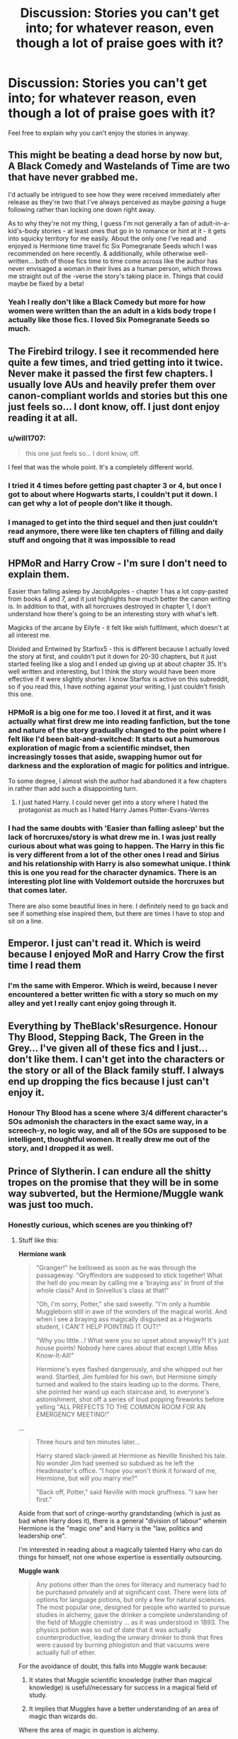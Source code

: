 #+TITLE: Discussion: Stories you can't get into; for whatever reason, even though a lot of praise goes with it?

* Discussion: Stories you can't get into; for whatever reason, even though a lot of praise goes with it?
:PROPERTIES:
:Author: SnarkyAndProud
:Score: 15
:DateUnix: 1577933860.0
:DateShort: 2020-Jan-02
:FlairText: Discussion
:END:
Feel free to explain why you can't enjoy the stories in anyway.


** This might be beating a dead horse by now but, A Black Comedy and Wastelands of Time are two that have never grabbed me.

I'd actually be intrigued to see how they were received immediately after release as they're two that I've always perceived as maybe /gaining/ a huge following rather than locking one down right away.

As to why they're not my thing, I guess I'm not generally a fan of adult-in-a-kid's-body stories - at least ones that go in to romance or hint at it - it gets into squicky territory for me easily. About the only one I've read and enjoyed is Hermione time travel fic Six Pomegranate Seeds which I was recommended on here recently. & additionally, while otherwise well-written... both of those fics time to time come across like the author has never envisaged a woman in their lives as a human person, which throws me straight out of the -verse the story's taking place in. Things that could maybe be fixed by a beta!
:PROPERTIES:
:Author: 360Saturn
:Score: 18
:DateUnix: 1577938988.0
:DateShort: 2020-Jan-02
:END:

*** Yeah I really don't like a Black Comedy but more for how women were written than the an adult in a kids body trope I actually like those fics. I loved Six Pomegranate Seeds so much.
:PROPERTIES:
:Author: jaguarlyra
:Score: 7
:DateUnix: 1577939287.0
:DateShort: 2020-Jan-02
:END:


** The Firebird trilogy. I see it recommended here quite a few times, and tried getting into it twice. Never make it passed the first few chapters. I usually love AUs and heavily prefer them over canon-compliant worlds and stories but this one just feels so... I dont know, off. I just dont enjoy reading it at all.
:PROPERTIES:
:Score: 10
:DateUnix: 1577949995.0
:DateShort: 2020-Jan-02
:END:

*** u/will1707:
#+begin_quote
  this one just feels so... I dont know, off.
#+end_quote

I feel that was the whole point. It's a completely different world.
:PROPERTIES:
:Author: will1707
:Score: 5
:DateUnix: 1577973179.0
:DateShort: 2020-Jan-02
:END:


*** I tried it 4 times before getting past chapter 3 or 4, but once I got to about where Hogwarts starts, I couldn't put it down. I can get why a lot of people don't like it though.
:PROPERTIES:
:Author: machjacob51141
:Score: 3
:DateUnix: 1577961790.0
:DateShort: 2020-Jan-02
:END:


*** I managed to get into the third sequel and then just couldn't read anymore, there were like ten chapters of filling and daily stuff and ongoing that it was impossible to read
:PROPERTIES:
:Author: Erkkifloof
:Score: 1
:DateUnix: 1578084170.0
:DateShort: 2020-Jan-04
:END:


** HPMoR and Harry Crow - I'm sure I don't need to explain them.

Easier than falling asleep by JacobApples - chapter 1 has a lot copy-pasted from books 4 and 7, and it just highlights how much better the canon writing is. In addition to that, with all horcruxes destroyed in chapter 1, I don't understand how there's going to be an interesting story with what's left.

Magicks of the arcane by Eilyfe - it felt like wish fulfilment, which doesn't at all interest me.

Divided and Entwined by Starfox5 - this is different because I actually loved the story at first, and couldn't put it down for 20-30 chapters, but it just started feeling like a slog and I ended up giving up at about chapter 35. It's well written and interesting, but I think the story would have been more effective if it were slightly shorter. I know Starfox is active on this subreddit, so if you read this, I have nothing against your writing, I just couldn't finish this one.
:PROPERTIES:
:Author: machjacob51141
:Score: 7
:DateUnix: 1577962709.0
:DateShort: 2020-Jan-02
:END:

*** HPMoR is a big one for me too. I loved it at first, and it was actually what first drew me into reading fanfiction, but the tone and nature of the story gradually changed to the point where I felt like I'd been bait-and-switched: It starts out a humorous exploration of magic from a scientific mindset, then increasingly tosses that aside, swapping humor out for darkness and the exploration of magic for politics and intrigue.

To some degree, I almost wish the author had abandoned it a few chapters in rather than add such a disappointing turn.
:PROPERTIES:
:Author: WhosThisGeek
:Score: 5
:DateUnix: 1577986739.0
:DateShort: 2020-Jan-02
:END:

**** I just hated Harry. I could never get into a story where I hated the protagonist as much as I hated Harry James Potter-Evans-Verres
:PROPERTIES:
:Author: machjacob51141
:Score: 5
:DateUnix: 1578004954.0
:DateShort: 2020-Jan-03
:END:


*** I had the same doubts with 'Easier than falling asleep' but the lack of horcruxes/story is what drew me in. I was just really curious about what was going to happen. The Harry in this fic is very different from a lot of the other ones I read and Sirius and his relationship with Harry is also somewhat unique. I think this is one you read for the character dynamics. There is an interesting plot line with Voldemort outside the horcruxes but that comes later.

There are also some beautiful lines in here. I definitely need to go back and see if something else inspired them, but there are times I have to stop and sit on a line.
:PROPERTIES:
:Author: CornerIron
:Score: 1
:DateUnix: 1577989695.0
:DateShort: 2020-Jan-02
:END:


** Emperor. I just can't read it. Which is weird because I enjoyed MoR and Harry Crow the first time I read them
:PROPERTIES:
:Author: will1707
:Score: 6
:DateUnix: 1577973233.0
:DateShort: 2020-Jan-02
:END:

*** I'm the same with Emperor. Which is weird, because I never encountered a better written fic with a story so much on my alley and yet I really cant enjoy going through it.
:PROPERTIES:
:Score: 3
:DateUnix: 1577975825.0
:DateShort: 2020-Jan-02
:END:


** Everything by TheBlack'sResurgence. Honour Thy Blood, Stepping Back, The Green in the Grey... I've given all of these fics and I just... don't like them. I can't get into the characters or the story or all of the Black family stuff. I always end up dropping the fics because I just can't enjoy it.
:PROPERTIES:
:Author: Tenebris-Umbra
:Score: 13
:DateUnix: 1577937234.0
:DateShort: 2020-Jan-02
:END:

*** Honour Thy Blood has a scene where 3/4 different character's SOs admonish the characters in the exact same way, in a screech-y, no logic way, and all of the SOs are supposed to be intelligent, thoughtful women. It really drew me out of the story, and I dropped it as well.
:PROPERTIES:
:Author: TheRedDragoon
:Score: 5
:DateUnix: 1577982183.0
:DateShort: 2020-Jan-02
:END:


** Prince of Slytherin. I can endure all the shitty tropes on the promise that they will be in some way subverted, but the Hermione/Muggle wank was just too much.
:PROPERTIES:
:Author: Taure
:Score: 13
:DateUnix: 1577950254.0
:DateShort: 2020-Jan-02
:END:

*** Honestly curious, which scenes are you thinking of?
:PROPERTIES:
:Author: awdrgh
:Score: 4
:DateUnix: 1577955571.0
:DateShort: 2020-Jan-02
:END:

**** Stuff like this:

*Hermione wank*

#+begin_quote
  "Granger!" he bellowed as soon as he was through the passageway. "Gryffindors are supposed to stick together! What the hell do you mean by calling me a 'braying ass' in front of the whole class? And in Snivellus's class at that!"

  "Oh, I'm sorry, Potter," she said sweetly. "I'm only a humble Muggleborn still in awe of the wonders of the magical world. And when I see a braying ass magically disguised as a Hogwarts student, I CAN'T HELP POINTING IT OUT!"

  "Why you little...! What were you so upset about anyway?! It's just house points! Nobody here cares about that except Little Miss Know-It-All!"

  Hermione's eyes flashed dangerously, and she whipped out her wand. Startled, Jim fumbled for his own, but Hermione simply turned and walked to the stairs leading up to the dorms. There, she pointed her wand up each staircase and, to everyone's astonishment, shot off a series of loud popping fireworks before yelling "ALL PREFECTS TO THE COMMON ROOM FOR AN EMERGENCY MEETING!"
#+end_quote

...

#+begin_quote
  Three hours and ten minutes later...

  Harry stared slack-jawed at Hermione as Neville finished his tale. No wonder Jim had seemed so subdued as he left the Headmaster's office. "I hope you won't think it forward of me, Hermione, but will you marry me?"

  "Back off, Potter," said Neville with mock gruffness. "I saw her first."
#+end_quote

Aside from that sort of cringe-worthy grandstanding (which is just as bad when Harry does it), there is a general "division of labour" wherein Hermione is the "magic one" and Harry is the "law, politics and leadership one".

I'm interested in reading about a magically talented Harry who can do things for himself, not one whose expertise is essentially outsourcing.

*Muggle wank*

#+begin_quote
  Any potions other than the ones for literacy and numeracy had to be purchased privately and at significant cost. There were lots of options for language potions, but only a few for natural sciences. The most popular one, designed for people who wanted to pursue studies in alchemy, gave the drinker a complete understanding of the field of Muggle chemistry ... as it was understood in 1893. The physics potion was so out of date that it was actually counterproductive, leading the unwary drinker to think that fires were caused by burning phlogiston and that vacuums were actually full of ether.
#+end_quote

For the avoidance of doubt, this falls into Muggle wank because:

1. It states that Muggle scientific knowledge (rather than magical knowledge) is useful/necessary for success in a magical field of study.

2. It implies that Muggles have a better understanding of an area of magic than wizards do.

Where the area of magic in question is alchemy.
:PROPERTIES:
:Author: Taure
:Score: 15
:DateUnix: 1577956042.0
:DateShort: 2020-Jan-02
:END:

***** u/chiruochiba:
#+begin_quote
  cringe-worthy grandstanding (which is just as bad when Harry does it)
#+end_quote

That's actually the only reason I wouldn't describe this fic as a Hermione-wank: It's a pervasive problem of poor characterization and badly written dialogue throughout the first 27 chapters (which is as far as I managed to read before giving up). That same one-sided grandstanding pops up in any scene where the author tried to make one character look cool in comparison to another, and the author does it with plenty of other characters besides just Hermione and Harry.

On the topic of the potions: that's one of the primary elements of world-building in the fic that struck me as completely absurd. It just doesn't jive with the cultural setting of the wizarding world that they would use potions to program all of their kids with knowledge Matrix-style.
:PROPERTIES:
:Author: chiruochiba
:Score: 3
:DateUnix: 1578001714.0
:DateShort: 2020-Jan-03
:END:


***** Man, you must really, /really/, hate the The Arithmancer series.

Of all the things to dislike about PoS, I would never have picked those. Admittedly, the opening 10 or so chapters are the weakest. It's only better from there, 2nd year especially picks up.

The Hermione bit I understand, it always felt out of place, compared to the character she becomes.

However, If I squint, I still can't see the Muggle Wank. It has been a while since I read that passage, so I may be wrong. All it is, is a potion that grants the taker knowledge. It only requires modernising. That is, from 1893 content. to 1991? That doesn't feel like Muggle Wank to me.

If you were going to pick a scene that fit your criteria. I would have chosen Andromeda, and her mental health issues
:PROPERTIES:
:Author: awdrgh
:Score: 3
:DateUnix: 1577964359.0
:DateShort: 2020-Jan-02
:END:

****** I like the Arithmancer because it's not /muggle/ wank, it's /maths/ wank. The person who wrote it and its sequels knew what they were talking about, and it shows. Even though I personally didn't understand many of the esotheric mathematical concepts like fractals (at least not in a mathematical sense, I do know what a fractal is) and such, I still loved it because I could google it and the concept would make sense for what it's used for in the story.

The second part of this is how it's used in the story - Hermione doesn't use a laptop and a cellphone and shout about how great muggle tech is, she uses some aspects of mathematics which were discovered by muggles (but not unknown to wizards) to do something interesting.
:PROPERTIES:
:Author: Uncommonality
:Score: 7
:DateUnix: 1577984255.0
:DateShort: 2020-Jan-02
:END:

******* That is essentially what is happening in PoS. Not even close to the same level of in depth use, but, similar concepts. Lily dose something interesting with Transfiguration and Chemistry. Still it's funny, you can't read PoS for Hermione wank. I can't read the Arithmancer for the same reason.

Opposite sides of the fence. But I guess that's the point of this thread.
:PROPERTIES:
:Author: awdrgh
:Score: 1
:DateUnix: 1578010918.0
:DateShort: 2020-Jan-03
:END:


** Darth Maars Broken Chains series mainly because Harry in it pisses me off
:PROPERTIES:
:Author: flingerdinger
:Score: 3
:DateUnix: 1577950773.0
:DateShort: 2020-Jan-02
:END:


** [deleted]
:PROPERTIES:
:Score: 3
:DateUnix: 1578007890.0
:DateShort: 2020-Jan-03
:END:


** HpMOR A marauders plan Daft morons Prince of Slytherin Patron Lady thief
:PROPERTIES:
:Author: anontarg
:Score: 3
:DateUnix: 1577972220.0
:DateShort: 2020-Jan-02
:END:

*** HpMOR would be more enjoyable if it just condensed all the unique ideas it used into a single pdf and dropped the story part. Christ.
:PROPERTIES:
:Author: TheHeadlessScholar
:Score: 3
:DateUnix: 1578047753.0
:DateShort: 2020-Jan-03
:END:


** Covered Spoilers are minor, Explained in the first few chapters, typical bashing tropes or self explanatory!!! But are covered in case its on someones TBR.

Three to a backstep. I even read 50 out of the 55 chapters but when they got to the point of fixing the ministry after defeating Voldemort I just dropped it. I disliked how Daphne told them about her rape. ESPECIALLY just right after it happened. I liked that she told them, just not how it was done. I was sexually molested (though not to the point of rape and then getting f*cking murdered) and wouldn't let anyone touch me for days afterward. And though every experience is different it seemed a bit unrealistic (and yes I recognize that its fiction) I know the author tried and handled it really well most of the way it was just the beginning that ticked me off. The Soulbonds were alright but I wasnt a fan of the stages and how they were developed and the bashing was repetitive. The angels showing up at random intervals kinda felt like mediocre character development, poor plotting, and a way to further the plot without having to deal with the fallout from the parents (speaking of! How the parents were suddenly ok with it after they showed up was not my favorite. them getting to trust harry should have been a big thig but they handed over their daughters like useless paper. Sirius being a lord and all political was actually kinda good (i mean he /is/ a Black) and i loved amelia bones and augusta longbottom for the most part. What killed it was the boring day to day school that felt repetitive and way too detailed. It mostly served to create more bashing and fill up a word count. Snape was okay-ly done in this but luna was well handled. The fact that even after the staff was flushed from potions and still sided with ol' Dumbles the majority of the time irked me (looking at you Minnie) and that McGonnagal didnt tell harry about the potions even after he inadvertently helped her discover such, made me want to pull my hair out. Harry being good at some things that he had no explanation for being good at killed me. I did enjoy the Hermione/Daphne aspects of the story and probably would have enjoyed the entire thing more If harry had been left out or replaced with neville. Though I did know the pairing going in and have read some good fic with said pairing, the characters were very OOC at times and them having sex was mentioned so much to the point feeling like wish fulfillment and making me frustrated (said sex is not graphic but it seemed to be mentioned a lot for a story not focused primarily on said aspect. the characters dont seem like they would do it so often (in canon or this fic) but they were altered in a weird way so it would fit.) There are many more issues and good points and while I enjoyed a lot of aspects of this story, I remains one of my least favorites and will likely never be finished by me. (even if its only 5 chapters to complete it)
:PROPERTIES:
:Author: fandomgirl15
:Score: 1
:DateUnix: 1579330665.0
:DateShort: 2020-Jan-18
:END:


** !RemindMe 36 hours
:PROPERTIES:
:Author: Lightwavers
:Score: 0
:DateUnix: 1577934152.0
:DateShort: 2020-Jan-02
:END:

*** I will be messaging you in 1 day on [[http://www.wolframalpha.com/input/?i=2020-01-03%2015:02:32%20UTC%20To%20Local%20Time][*2020-01-03 15:02:32 UTC*]] to remind you of [[https://np.reddit.com/r/HPfanfiction/comments/eis82k/discussion_stories_you_cant_get_into_for_whatever/fct6i8m/?context=3][*this link*]]

[[https://np.reddit.com/message/compose/?to=RemindMeBot&subject=Reminder&message=%5Bhttps%3A%2F%2Fwww.reddit.com%2Fr%2FHPfanfiction%2Fcomments%2Feis82k%2Fdiscussion_stories_you_cant_get_into_for_whatever%2Ffct6i8m%2F%5D%0A%0ARemindMe%21%202020-01-03%2015%3A02%3A32%20UTC][*CLICK THIS LINK*]] to send a PM to also be reminded and to reduce spam.

^{Parent commenter can} [[https://np.reddit.com/message/compose/?to=RemindMeBot&subject=Delete%20Comment&message=Delete%21%20eis82k][^{delete this message to hide from others.}]]

--------------

[[https://np.reddit.com/r/RemindMeBot/comments/e1bko7/remindmebot_info_v21/][^{Info}]]

[[https://np.reddit.com/message/compose/?to=RemindMeBot&subject=Reminder&message=%5BLink%20or%20message%20inside%20square%20brackets%5D%0A%0ARemindMe%21%20Time%20period%20here][^{Custom}]]
[[https://np.reddit.com/message/compose/?to=RemindMeBot&subject=List%20Of%20Reminders&message=MyReminders%21][^{Your Reminders}]]
[[https://np.reddit.com/message/compose/?to=Watchful1&subject=RemindMeBot%20Feedback][^{Feedback}]]
:PROPERTIES:
:Author: RemindMeBot
:Score: 2
:DateUnix: 1577934158.0
:DateShort: 2020-Jan-02
:END:
